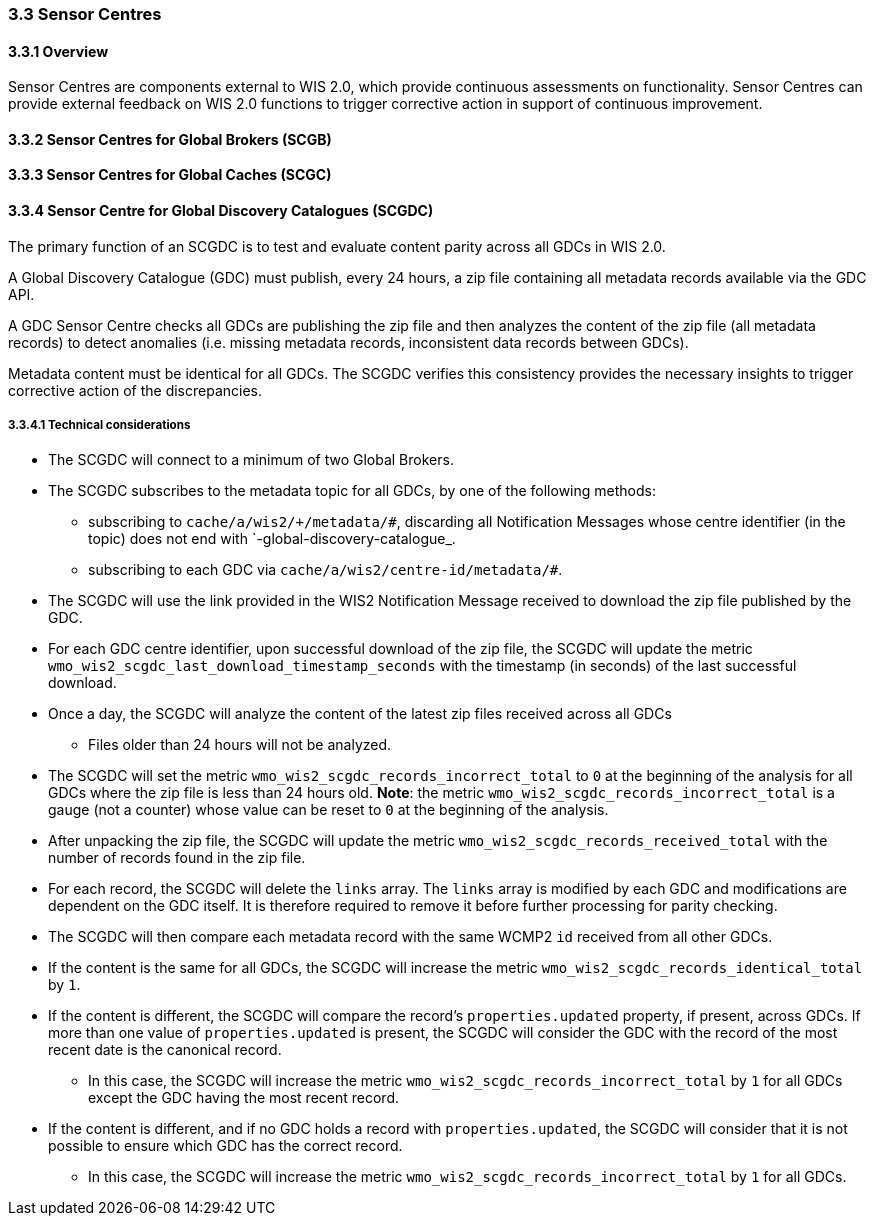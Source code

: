 === 3.3 Sensor Centres

==== 3.3.1 Overview

Sensor Centres are components external to WIS 2.0, which provide continuous assessments on functionality.  Sensor
Centres can provide external feedback on WIS 2.0 functions to trigger corrective action in support of continuous improvement.

==== 3.3.2 Sensor Centres for Global Brokers (SCGB)

==== 3.3.3 Sensor Centres for Global Caches (SCGC)

==== 3.3.4 Sensor Centre for Global Discovery Catalogues (SCGDC)

The primary function of an SCGDC is to test and evaluate content parity across all GDCs in WIS 2.0.

A Global Discovery Catalogue (GDC) must publish, every 24 hours, a zip file containing all metadata records available via the GDC API.

A GDC Sensor Centre checks all GDCs are publishing the zip file and then analyzes the content of the zip file (all metadata records) to detect anomalies (i.e. missing metadata records, inconsistent data records between GDCs).

Metadata content must be identical for all GDCs. The SCGDC verifies this consistency provides the necessary insights to trigger corrective action of the discrepancies.

===== 3.3.4.1 Technical considerations

* The SCGDC will connect to a minimum of two Global Brokers. 
* The SCGDC subscribes to the metadata topic for all GDCs, by one of the following methods:
** subscribing to ``cache/a/wis2/+/metadata/#``, discarding all Notification Messages whose centre identifier (in the topic) does not end with `-global-discovery-catalogue_.
** subscribing to each GDC via ``cache/a/wis2/centre-id/metadata/#``.
* The SCGDC will use the link provided in the WIS2 Notification Message received to download the zip file published by the GDC.
* For each GDC centre identifier, upon successful download of the zip file, the SCGDC will update the metric ``wmo_wis2_scgdc_last_download_timestamp_seconds`` with the timestamp (in seconds) of the last successful download.
* Once a day, the SCGDC will analyze the content of the latest zip files received across all GDCs
** Files older than 24 hours will not be analyzed.
* The SCGDC will set the metric ``wmo_wis2_scgdc_records_incorrect_total`` to ``0`` at the beginning of the analysis for all GDCs where the zip file is less than 24 hours old. *Note*: the metric ``wmo_wis2_scgdc_records_incorrect_total`` is a gauge (not a counter) whose value can be reset to ``0`` at the beginning of the analysis.
* After unpacking the zip file, the SCGDC will update the metric ``wmo_wis2_scgdc_records_received_total`` with the number of records found in the zip file.
* For each record, the SCGDC will delete the `links` array. The `links` array is modified by each GDC and modifications are dependent on the GDC itself. It is therefore required to remove it before further processing for parity checking.
* The SCGDC will then compare each metadata record with the same WCMP2 `id` received from all other GDCs.
* If the content is the same for all GDCs, the SCGDC will increase the metric ``wmo_wis2_scgdc_records_identical_total`` by ``1``.
* If the content is different, the SCGDC will compare the record's ``properties.updated`` property, if present, across GDCs. If more than one value of ``properties.updated`` is present, the SCGDC will consider the GDC with the record of the most recent date is the canonical record.
** In this case, the SCGDC will increase the metric ``wmo_wis2_scgdc_records_incorrect_total`` by ``1`` for all GDCs except the GDC having the most recent record.
* If the content is different, and if no GDC holds a record with ``properties.updated``, the SCGDC will consider that it is not possible to ensure which GDC has the correct record.
** In this case, the SCGDC will increase the metric ``wmo_wis2_scgdc_records_incorrect_total`` by ``1`` for all GDCs.

